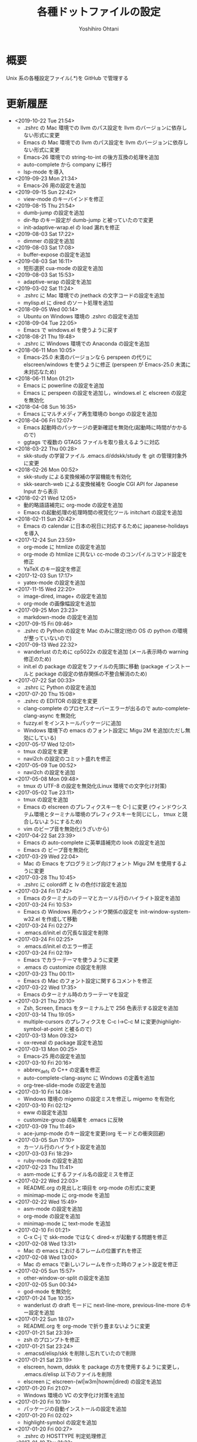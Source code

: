 #+STARTUP: showall
#+TITLE:	各種ドットファイルの設定
#+AUTHOR:	Yoshihiro Ohtani

* 概要

Unix 系の各種設定ファイル(.*)を GitHub で管理する

* 更新履歴
  - <2019-10-22 Tue 21:54>
    - .zshrc の Mac 環境での llvm のパス設定を llvm のバージョンに依存しない形式に変更
    - Emacs の Mac 環境での llvm のパス設定を llvm のバージョンに依存しない形式に変更
    - Emacs-26 環境での string-to-int の後方互換の処理を追加
    - auto-complete から company に移行
    - lsp-mode を導入
  - <2019-09-23 Mon 21:34>
    - Emacs-26 用の設定を追加
  - <2019-09-15 Sun 22:42>
    - view-mode のキーバインドを修正
  - <2019-08-15 Thu 21:54>
    - dumb-jump の設定を追加
    - dir-ftp のキー設定が dumb-jump と被っていたので変更
    - init-adaptive-wrap.el の load 漏れを修正
  - <2019-08-03 Sat 17:22>
    - dimmer の設定を追加
  - <2019-08-03 Sat 17:08>
    - buffer-expose の設定を追加
  - <2019-08-03 Sat 16:11>
    - 短形選択 cua-mode の設定を追加
  - <2019-08-03 Sat 15:53>
    - adaptive-wrap の設定を追加
  - <2019-03-02 Sat 11:24>
    - .zshrc に Mac 環境での jnethack の文字コードの設定を追加
    - mylisp.el に dired のソート処理を追加  
  - <2018-09-05 Wed 00:14>
    - Ubuntu on Windows 環境の .zshrc の設定を追加
  - <2018-09-04 Tue 22:05>
    - Emacs で windows.el を使うように戻す
  - <2018-08-21 Thu 19:48>
    - .zshrc に Windows 環境での Anaconda の設定を追加
  - <2018-06-11 Mon 10:05>
    - Emacs-25.0 未満のバージョンなら perspeen の代りに elscreen/windows を使うように修正
      (perspeen が Emacs-25.0 未満に未対応なため)
  - <2018-06-11 Mon 01:21>
    - Emacs に powerline の設定を追加
    - Emacs に perspeen の設定を追加し，windows.el と elscreen の設定を無効化
  - <2018-04-08 Sun 16:35>
    - Emacs にマルチメディア再生環境の bongo の設定を追加
  - <2018-04-06 Fri 12:07>
    - Emacs 起動時のパッケージの更新確認を無効化(起動時に時間がかかるので)
    - ggtags で複数の GTAGS ファイルを取り扱えるように対応
  - <2018-03-22 Thu 00:28>
    - skk-study の学習ファイル .emacs.d/ddskk/study を git の管理対象外に変更
  - <2018-02-26 Mon 00:52>
    - skk-study による変換候補の学習機能を有効化
    - skk-search-web による変換候補を Google CGI API for Japanese Input から表示
  - <2018-02-21 Wed 12:05>
    - 動的略語語補完に org-mode の設定を追加
    - Emacs の起動処理の処理時間の視覚化ツール initchart の設定を追加
  - <2018-02-11 Sun 20:42>
    - Emacs の calendar に日本の祝日に対応するために japanese-holidays を導入
  - <2017-12-24 Sun 23:59>
    - org-mode に htmlize の設定を追加
    - org-mode の htmlize に共ない cc-mode のコンパイルコマンド設定を修正
    - YaTeX のキー設定を修正
  - <2017-12-03 Sun 17:17>
    - yatex-mode の設定を追加
  - <2017-11-15 Wed 22:20>
    - image-dired, image+ の設定を追加
    - org-mode の画像幅設定を追加
  - <2017-09-25 Mon 23:23>
    - markdown-mode の設定を追加
  - <2017-09-15 Fri 09:46>
    - .zshrc の Python の設定を Mac のみに限定(他の OS の python の環境が整っていないので)
  - <2017-09-13 Wed 22:32>
    - wanderlust のために cp5022x の設定を追加
      (メール表示時の warning 修正のため)
    - init.el の package の設定をファイルの先頭に移動
      (package インストールと package の設定の依存関係の不整合解消のため)
  - <2017-07-22 Sat 00:33>
    - .zshrc に Python の設定を追加
  - <2017-07-20 Thu 15:08>
    - .zshrc の EDITOR の設定を変更
    - clang-complete のプロセスオーバーエラーが出るので auto-complete-clang-async を無効化
    - fuzzy.el をインストールパッケージに追加
    - Windows 環境下の emacs のフォント設定に Migu 2M を追加(ただし無効にしている)
  - <2017-05-17 Wed 12:01>
    - tmux の設定を変更
    - navi2ch の設定のコミット盛れを修正
  - <2017-05-09 Tue 00:52>
    - navi2ch の設定を追加
  - <2017-05-08 Mon 09:48>
    - tmux の UTF-8 の設定を無効化(Linux 環境での文字化け対策)
  - <2017-05-02 Tue 23:11>
    - tmux の設定を追加
    - Emacs の elscreen のプレフィクスキーを C-] に変更
     (ウィンドウシステム環境とターミナル環境のプレフィクスキーを同じにし，
      tmux と競合しないようにするため)
    - vim のビープ音を無効化(うざいから)
  - <2017-04-22 Sat 23:39>
    - Emacs の auto-complete に英単語補完の look の設定を追加
    - Emacs の ビープ音を無効化
  - <2017-03-29 Wed 22:04>
    - Mac の Emacs をプログラミング向けフォント Migu 2M を使用するように変更
  - <2017-03-28 Thu 10:45>
    - .zshrc に colordiff と lv の色付け設定を追加
  - <2017-03-24 Fri 17:42>
    - Emacs のターミナルのテーマとカーソル行のハイライト設定を追加
  - <2017-03-24 Fri 10:53>
    - Emacs の Windows 用のウィンドウ関係の設定を init-window-system-w32.el を作成して移動
  - <2017-03-24 Fri 02:27>
    - .emacs.d/init.el の冗長な設定を削除
  - <2017-03-24 Fri 02:25>
    - .emacs.d/init.el のエラー修正
  - <2017-03-24 Fri 02:19>
    - Emacs でカラーテーマを使うように変更
    - .emacs の customize の設定を削除
  - <2017-03-23 Thu 00:11>
    - Emacs の Mac のフォント設定に関するコメントを修正
  - <2017-03-22 Wed 17:35>
    - Emacs のターミナル時のカラーテーマを設定
  - <2017-03-21 Thu 20:10>
    - Zsh, Screen, Emacs をターミナル上で 256 色表示する設定を追加
  - <2017-03-14 Thu 19:05>
    - multiple-cursors のプレフィクスを C-c l→C-c M に変更(highlight-symbol-at-point と被るので)
  - <2017-03-13 Mon 09:32>
    - ox-reveal の package 設定を追加
  - <2017-03-13 Mon 00:25>
    - Emacs-25 用の設定を追加
  - <2017-03-10 Fri 20:16>
    - abbrev_defs の C++ の定義を修正
    - auto-complete-clang-async に Windows の定義を追加
    - org-tree-slide-mode の設定を追加
  - <2017-03-10 Fri 14:08>
    - Windows 環境の migemo の設定ミスを修正し migemo を有効化
  - <2017-03-10 Fri 02:12>
    - eww の設定を追加
    - customize-group の結果を .emacs に反映
  - <2017-03-09 Thu 11:46>
    - ace-jump-mode のキー設定を変更(org モードとの衝突回避)
  - <2017-03-05 Sun 17:10>
    - カーソル行のハイライト設定を追加
  - <2017-03-03 Fri 18:29>
    - ruby-mode の設定を追加
  - <2017-02-23 Thu 11:41>
    - asm-mode にするファイル名の設定ミスを修正
  - <2017-02-22 Wed 22:03>
    - README.org の見出しと項目を org-mode の形式に変更
    - minimap-mode に org-mode を追加
  - <2017-02-22 Wed 15:49>
    - asm-mode の設定を追加
    - org-mode の設定を追加
    - minimap-mode に text-mode を追加
  - <2017-02-10 Fri 01:21>
    - C-x C-j で skk-mode ではなく dired-x が起動する問題を修正
  - <2017-02-08 Wed 13:31>
    - Mac の emacs におけるフレームの位置ずれを修正
  - <2017-02-08 Wed 13:00>
    - Mac の emacs で新しいフレームを作った時のフォント設定を修正
  - <2017-02-05 Sun 15:57>
    - other-window-or-split の設定を追加
  - <2017-02-05 Sun 00:34>
    - god-mode を無効化
  - <2017-01-24 Tue 10:35>
    - wanderlust の draft モードに next-line-more, previous-line-more のキー設定を追加
  - <2017-01-22 Sun 18:07>
    - README.org を org-mode で折り畳まないように変更
  - <2017-01-21 Sat 23:39>
    - zsh のプロンプトを修正
  - <2017-01-21 Sat 23:24>
    - .emacsd/elisp/skk を削除し忘れていたので削除
  - <2017-01-21 Sat 23:19>
    - elscreen, howm, ddskk を package の方を使用するように変更し，
      .emacs.d/elisp 以下のファイルを削除
    - elscreen に elscreen-(wl|w3m|howm|dired) の設定を追加
  - <2017-01-20 Fri 21:07>
    - Windows 環境の VC の文字化け対策を追加
  - <2017-01-20 Fri 10:19>
    - パッケージの自動インストールの設定を追加
  - <2017-01-20 Fri 02:02>
    - highlight-symbol の設定を追加
  - <2017-01-20 Fri 00:27>
    - .zshrc の HOSTTYPE 判定処理修正
  - <2017-01-19 Thu 21:33>
    - Windows 環境での flycheck を無効化
    - Windows 環境での wanderlust の設定をマージ
  - <2017-01-19 Thu 17:35>
    - Windows 10 用の設定を追加
  - <2017-01-19 Thu 11:50>
    - mylisp を修正
  - <2017-01-01 Sun 19:05>
    - Wanderlust のメール送信時の分割を廃止
  - <2016-12-04 Sun 01:08>
    - navi2ch に 2chproxy 使用時の書き込み設定を追加
  - <2016-11-07 Mon 00:04>
    - erlang-mode の設定を追加
    - google-translate の設定を追加
  - <2016-10-18 Tue 10:31>
    - anzu の設定を追加
  - <2016-10-16 Sun 22:21>
    - volatile-highlights の設定を追加
  - <2016-10-16 Sun 21:51>
    - point-undo の設定を追加
  - <2016-08-10 Wed 20:16>
    - flycheck モードの設定を追加
  - <2016-08-03 Wed 12:08>
    - init-emr.el に iedit-toggle-key-default を無効にする設定を追加
      (ace-jump-char-mode とキーが被るため)
  - <2016-08-01 Mon 20:39>
    - sublime 的なコードのリストを表示できる minimap モードの設定を追加
  - <2016-08-01 Mon 17:51>
    - begin-of-window-line/end-of-window-line のキー割り当てを廃止
      (ターミナル環境で行頭/行末への移動の誤動作が発生するため)
  - <2016-07-30 Sat 00:50>
    - helm-show-kill-ring が使えるようになったので browse-kill-ring の方を無効化
  - <2016-07-30 Sat 00:27>
    - emr と srefactor で c-mode/c++-mode のエラーが発生していたので修正
    - helm-show-kill-ring の代りに browse-kill-ring を使用するように変更
    - スタートアップ非表示
    - scratch の初期メッセージ消去
    - emacs サーバの設定を追加
  - <2016-07-29 Fri 19:55>
    - emr の設定を追加
  - <2016-07-29 Fri 18:03>
    - .zshrc のパス設定修正
    - auto-complete の設定を修正
    - helm-imenu が誤動作するので srefactor を無効化
  - <2016-07-25 Mon 18:41>
    - .gitignore の設定追加
    - emacs-refactor の設定を追加
    - CEDET の設定を追加(ただし init ファイルを追加しただけで有効にはしていない)
    - srefactor のキー設定を追加(プレフィクスは C-c r)
  - <2016-07-24 Sun 19:13>
    - auto-complete-clang-async の設定を追加
    - srefactor の設定を追加(正しエラーで動作しない)
  - <2016-07-22 Fri 15:00>
    - ace-jump モードと ace-jump-char-mode のキーバインドを入れ替え
    - abbrev の設定変更
  - <2016-07-18 Mon 23:45>
    - Hyper Estraier による Wanderlust での検索設定を追加
  - <2016-07-05 Tue 14:50>
    - helm-multi-swoop で参照しないバッファの正規表現を追加
  - <2016-07-03 Sun 01:13>
    - .agignore, .gitignore の設定追加
    - 括弧の範囲内の強調表示，ミニバッファの履歴の設定追加
    - e2wm, god-mode の設定を追加
    - 日本語 ag のための Mac 環境でのパス設定を追加
    - helm に find-file の設定を追加
    - howm のパスを package を使うように変更
  - <2016-07-01 Fri 23:44>
    - helm の設定を一部修正
    - ag, wgrep-ag, helm-ag の設定を追加
    - .agignore 追加
  - <2016-06-30 Tue 22:20>
    - ace-jump の設定を修正(ターミナルでの動作対応)
    - migemo の設定を順序を修正(helm との依存関係の問題の対策)
  - <2016-06-29 Wed 22:04>
    - helm-swoop の設定を追加
    - helm-migemo の設定を追加
  - <2016-06-29 Wed 01:58>
    - multiple-cursors の設定を追加
  - <2016-06-26 Sun 22:37>
    - init-darwin.el の記述を case から cond に変更(case は cl.el が必要なので)
    - pinyinlib をパッケージを使用するように変更
    - .emacs/elisp/pinyinlib を .emacs/elisp/pinyinlib-japanese に変更
  - <2016-06-26 Sun 22:07>
    - Carbon Emacs 用設定ファイル init-darwin.el 追加
  - <2016-06-26 Sun 20:08>
    - navi2ch の bbstable の URL を更新
  - <2016-06-25 Sat 21:51>
    - pinyinlib--japanese-char-table-* のコメントを修正
  - <2016-06-25 Sat 21:45>
    - ace-window の設定を追加
  - <2016-06-25 Sat 18:44>
    - ace-pinyin の設定を追加し，日本語用の変換テーブルファイル pinyinlib-japanese を作成
  - <2016-06-22 Sat 09:22>
    - 自前の物理行移動関数 move-to-window-(prev|next)-line の C-p/C-n への割り当てを 
      emacs-22 以前のみに限定(emacs 23 以降は標準で物理行移動なので)
  - <2016-06-21 Tue 00:42>
    - navi2ch 用に 2chproxy.pl の Proxy 設定を追加
  - <2016-06-11 Sat 22:26>
    - Linux 環境の設定を追加
  - <2016-06-11 Sat 22:26>
    - skk の補完の設定を追加
    - README.org の更新履歴を新しい日付を上に変更
  - <2016-05-14 Sat 23:36>
    - ediff の設定を追加
    - wanderlust の private 設定を修正
  - <2016-05-14 Sat 23:31>
    - .gitignore に *-private[1-9], *-private[1-9].el を追加
  - <2016-05-08 Sun 13:05>
    - .emacs .emacs.d .screenrc .vimrc .zshrc を追加
  - <2016-05-08 Sun 12:51> 
    - .gitignore を追加
